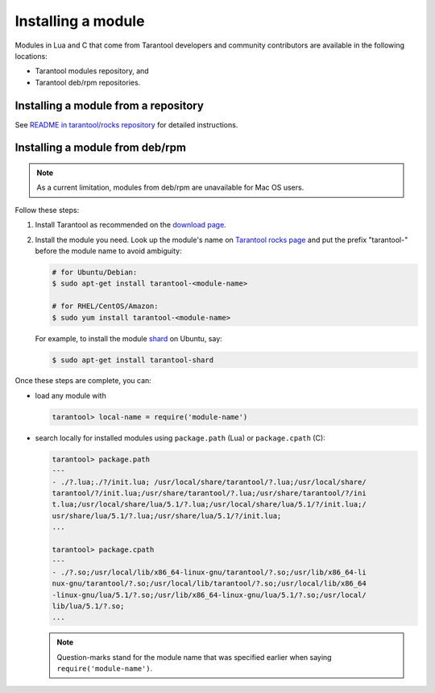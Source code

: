 .. _app_server-installing_module:

================================================================================
Installing a module
================================================================================

Modules in Lua and C that come from Tarantool developers and community
contributors are available in the following locations:

* Tarantool modules repository, and
* Tarantool deb/rpm repositories.

.. _app_server-installing_module_luarocks:

--------------------------------------------------------------------------------
Installing a module from a repository
--------------------------------------------------------------------------------

See
`README in tarantool/rocks repository <https://github.com/tarantool/rocks#managing-modules-with-tarantool-174>`_
for detailed instructions.

.. _app_server-installing_module_debrpm:

--------------------------------------------------------------------------------
Installing a module from deb/rpm
--------------------------------------------------------------------------------

.. NOTE::

   As a current limitation, modules from deb/rpm are unavailable for Mac OS
   users.

Follow these steps:

1. Install Tarantool as recommended on the
   `download page <http://tarantool.org/download.html>`_.

2. Install the module you need. Look up the module's name on
   `Tarantool rocks page <http://tarantool.org/rocks.html>`_ and put the prefix
   "tarantool-" before the module name to avoid ambiguity:

   .. code-block:: bash

      # for Ubuntu/Debian:
      $ sudo apt-get install tarantool-<module-name>

      # for RHEL/CentOS/Amazon:
      $ sudo yum install tarantool-<module-name>

   For example, to install the module
   `shard <http://github.com/tarantool/shard>`_ on Ubuntu, say:

   .. code-block:: bash

      $ sudo apt-get install tarantool-shard

Once these steps are complete, you can:

* load any module with

  .. code-block:: bash

     tarantool> local-name = require('module-name')

* search locally for installed modules using ``package.path`` (Lua) or
  ``package.cpath`` (C):

  .. code-block:: bash

     tarantool> package.path
     ---
     - ./?.lua;./?/init.lua; /usr/local/share/tarantool/?.lua;/usr/local/share/
     tarantool/?/init.lua;/usr/share/tarantool/?.lua;/usr/share/tarantool/?/ini
     t.lua;/usr/local/share/lua/5.1/?.lua;/usr/local/share/lua/5.1/?/init.lua;/
     usr/share/lua/5.1/?.lua;/usr/share/lua/5.1/?/init.lua;
     ...

     tarantool> package.cpath
     ---
     - ./?.so;/usr/local/lib/x86_64-linux-gnu/tarantool/?.so;/usr/lib/x86_64-li
     nux-gnu/tarantool/?.so;/usr/local/lib/tarantool/?.so;/usr/local/lib/x86_64
     -linux-gnu/lua/5.1/?.so;/usr/lib/x86_64-linux-gnu/lua/5.1/?.so;/usr/local/
     lib/lua/5.1/?.so;
     ...

  .. NOTE::

     Question-marks stand for the module name that was specified earlier when
     saying ``require('module-name')``.
